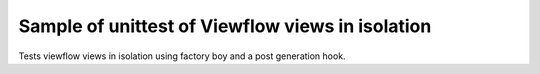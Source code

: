 Sample of unittest of Viewflow views in isolation
--------------------------------------------------

Tests viewflow views in isolation using factory boy and a post generation hook.


